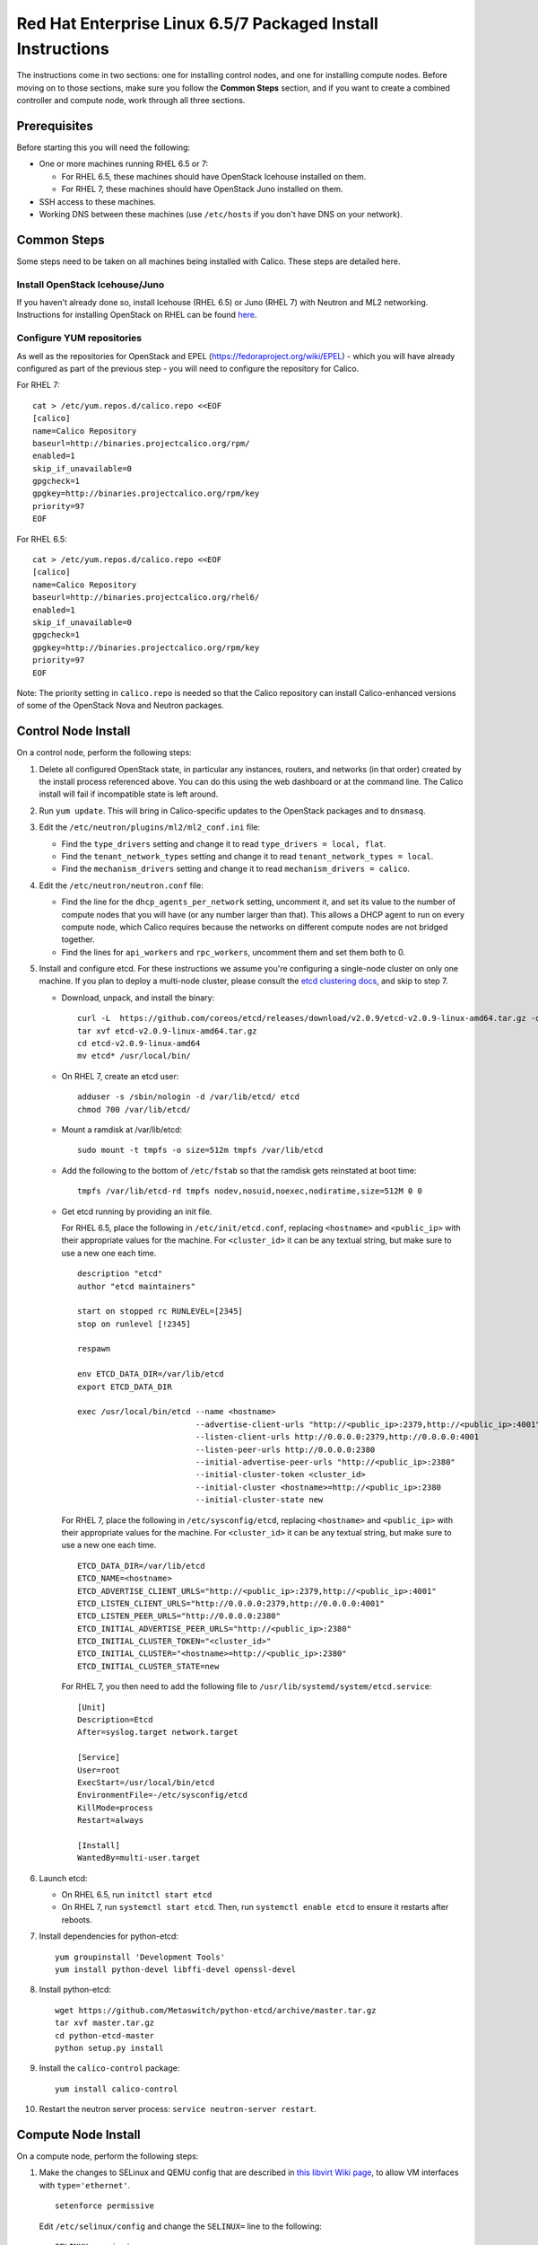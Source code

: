 .. # Copyright (c) Metaswitch Networks 2015. All rights reserved.
   #
   #    Licensed under the Apache License, Version 2.0 (the "License"); you may
   #    not use this file except in compliance with the License. You may obtain
   #    a copy of the License at
   #
   #         http://www.apache.org/licenses/LICENSE-2.0
   #
   #    Unless required by applicable law or agreed to in writing, software
   #    distributed under the License is distributed on an "AS IS" BASIS,
   #    WITHOUT WARRANTIES OR CONDITIONS OF ANY KIND, either express or
   #    implied. See the License for the specific language governing
   #    permissions and limitations under the License.

Red Hat Enterprise Linux 6.5/7 Packaged Install Instructions
============================================================

The instructions come in two sections: one for installing control nodes,
and one for installing compute nodes. Before moving on to those
sections, make sure you follow the **Common Steps** section, and if you
want to create a combined controller and compute node, work through all
three sections.

Prerequisites
-------------

Before starting this you will need the following:

-  One or more machines running RHEL 6.5 or 7:

   - For RHEL 6.5, these machines should have OpenStack Icehouse installed on
     them.
   - For RHEL 7, these machines should have OpenStack Juno installed on them.

-  SSH access to these machines.
-  Working DNS between these machines (use ``/etc/hosts`` if you don't
   have DNS on your network).

Common Steps
------------

Some steps need to be taken on all machines being installed with Calico.
These steps are detailed here.

Install OpenStack Icehouse/Juno
~~~~~~~~~~~~~~~~~~~~~~~~~~~~~~~

If you haven't already done so, install Icehouse (RHEL 6.5) or Juno (RHEL 7)
with Neutron and ML2 networking. Instructions for installing OpenStack on RHEL
can be found `here <http://openstack.redhat.com/Main_Page>`__.

Configure YUM repositories
~~~~~~~~~~~~~~~~~~~~~~~~~~

As well as the repositories for OpenStack and EPEL
(https://fedoraproject.org/wiki/EPEL) - which you will have already
configured as part of the previous step - you will need to configure the
repository for Calico.

For RHEL 7::

    cat > /etc/yum.repos.d/calico.repo <<EOF
    [calico]
    name=Calico Repository
    baseurl=http://binaries.projectcalico.org/rpm/
    enabled=1
    skip_if_unavailable=0
    gpgcheck=1
    gpgkey=http://binaries.projectcalico.org/rpm/key
    priority=97
    EOF

For RHEL 6.5::

    cat > /etc/yum.repos.d/calico.repo <<EOF
    [calico]
    name=Calico Repository
    baseurl=http://binaries.projectcalico.org/rhel6/
    enabled=1
    skip_if_unavailable=0
    gpgcheck=1
    gpgkey=http://binaries.projectcalico.org/rpm/key
    priority=97
    EOF

Note: The priority setting in ``calico.repo`` is needed so that the
Calico repository can install Calico-enhanced versions of some of the
OpenStack Nova and Neutron packages.

.. _control-node:

Control Node Install
--------------------

On a control node, perform the following steps:

1. Delete all configured OpenStack state, in particular any instances,
   routers, and networks (in that order) created by the install process
   referenced above. You can do this using the web dashboard or at the
   command line. The Calico install will fail if incompatible state is
   left around.

2. Run ``yum update``. This will bring in Calico-specific updates to the
   OpenStack packages and to ``dnsmasq``.

3. Edit the ``/etc/neutron/plugins/ml2/ml2_conf.ini`` file:

   -  Find the ``type_drivers`` setting and change it to read
      ``type_drivers = local, flat``.
   -  Find the ``tenant_network_types`` setting and change it to read
      ``tenant_network_types = local``.
   -  Find the ``mechanism_drivers`` setting and change it to read
      ``mechanism_drivers = calico``.

4. Edit the ``/etc/neutron/neutron.conf`` file:

   -  Find the line for the ``dhcp_agents_per_network`` setting,
      uncomment it, and set its value to the number of compute nodes
      that you will have (or any number larger than that). This allows a
      DHCP agent to run on every compute node, which Calico requires
      because the networks on different compute nodes are not bridged
      together.
   -  Find the lines for ``api_workers`` and ``rpc_workers``, uncomment
      them and set them both to 0.

5. Install and configure etcd. For these instructions we assume you're
   configuring a single-node cluster on only one machine. If you plan to
   deploy a multi-node cluster, please consult the `etcd clustering docs`_, and
   skip to step 7.

   - Download, unpack, and install the binary::

        curl -L  https://github.com/coreos/etcd/releases/download/v2.0.9/etcd-v2.0.9-linux-amd64.tar.gz -o etcd-v2.0.9-linux-amd64.tar.gz
        tar xvf etcd-v2.0.9-linux-amd64.tar.gz
        cd etcd-v2.0.9-linux-amd64
        mv etcd* /usr/local/bin/

   - On RHEL 7, create an etcd user::

        adduser -s /sbin/nologin -d /var/lib/etcd/ etcd
        chmod 700 /var/lib/etcd/

   - Mount a ramdisk at /var/lib/etcd::

        sudo mount -t tmpfs -o size=512m tmpfs /var/lib/etcd

   - Add the following to the bottom of ``/etc/fstab`` so that the ramdisk gets
     reinstated at boot time::

        tmpfs /var/lib/etcd-rd tmpfs nodev,nosuid,noexec,nodiratime,size=512M 0 0

   - Get etcd running by providing an init file.

     For RHEL 6.5, place the following in ``/etc/init/etcd.conf``, replacing
     ``<hostname>`` and ``<public_ip>`` with their appropriate values for the
     machine. For ``<cluster_id>`` it can be any textual string, but make sure
     to use a new one each time.

     ::

           description "etcd"
           author "etcd maintainers"

           start on stopped rc RUNLEVEL=[2345]
           stop on runlevel [!2345]

           respawn

           env ETCD_DATA_DIR=/var/lib/etcd
           export ETCD_DATA_DIR

           exec /usr/local/bin/etcd --name <hostname>                                                         \
                                    --advertise-client-urls "http://<public_ip>:2379,http://<public_ip>:4001" \
                                    --listen-client-urls http://0.0.0.0:2379,http://0.0.0.0:4001              \
                                    --listen-peer-urls http://0.0.0.0:2380                                    \
                                    --initial-advertise-peer-urls "http://<public_ip>:2380"                   \
                                    --initial-cluster-token <cluster_id>                                      \
                                    --initial-cluster <hostname>=http://<public_ip>:2380                      \
                                    --initial-cluster-state new

     For RHEL 7, place the following in ``/etc/sysconfig/etcd``, replacing
     ``<hostname>`` and ``<public_ip>`` with their appropriate values for the
     machine. For ``<cluster_id>`` it can be any textual string, but make sure
     to use a new one each time.

     ::

           ETCD_DATA_DIR=/var/lib/etcd
           ETCD_NAME=<hostname>
           ETCD_ADVERTISE_CLIENT_URLS="http://<public_ip>:2379,http://<public_ip>:4001"
           ETCD_LISTEN_CLIENT_URLS="http://0.0.0.0:2379,http://0.0.0.0:4001"
           ETCD_LISTEN_PEER_URLS="http://0.0.0.0:2380"
           ETCD_INITIAL_ADVERTISE_PEER_URLS="http://<public_ip>:2380"
           ETCD_INITIAL_CLUSTER_TOKEN="<cluster_id>"
           ETCD_INITIAL_CLUSTER="<hostname>=http://<public_ip>:2380"
           ETCD_INITIAL_CLUSTER_STATE=new

     For RHEL 7, you then need to add the following file to
     ``/usr/lib/systemd/system/etcd.service``::

           [Unit]
           Description=Etcd
           After=syslog.target network.target

           [Service]
           User=root
           ExecStart=/usr/local/bin/etcd
           EnvironmentFile=-/etc/sysconfig/etcd
           KillMode=process
           Restart=always

           [Install]
           WantedBy=multi-user.target

6. Launch etcd:

   - On RHEL 6.5, run ``initctl start etcd``

   - On RHEL 7, run ``systemctl start etcd``. Then, run
     ``systemctl enable etcd`` to ensure it restarts after reboots.

7. Install dependencies for python-etcd::

        yum groupinstall 'Development Tools'
        yum install python-devel libffi-devel openssl-devel

8. Install python-etcd::

        wget https://github.com/Metaswitch/python-etcd/archive/master.tar.gz
        tar xvf master.tar.gz
        cd python-etcd-master
        python setup.py install

9. Install the ``calico-control`` package:

   ::

       yum install calico-control

10. Restart the neutron server process:
    ``service neutron-server restart``.

.. _etcd clustering docs: https://github.com/coreos/etcd/blob/master/Documentation/clustering.md

Compute Node Install
--------------------

On a compute node, perform the following steps:

1. Make the changes to SELinux and QEMU config that are described in `this
   libvirt Wiki page <http://wiki.libvirt.org/page/Guest_won%27t_start_-_warning:_could_not_open_/dev/net/tun_%28%27generic_ethernet%27_interface%29>`__,
   to allow VM interfaces with ``type='ethernet'``.

   ::

       setenforce permissive

   Edit ``/etc/selinux/config`` and change the ``SELINUX=`` line to the
   following:

   ::

           SELINUX=permissive

   In ``/etc/libvirt/qemu.conf``, add or edit the following four options
   (in particular note the ``/dev/net/tun`` in ``cgroup_device_acl``):

   ::

           clear_emulator_capabilities = 0
           user = "root"
           group = "root"
           cgroup_device_acl = [
                "/dev/null", "/dev/full", "/dev/zero",
                "/dev/random", "/dev/urandom",
                "/dev/ptmx", "/dev/kvm", "/dev/kqemu",
                "/dev/rtc", "/dev/hpet", "/dev/net/tun",
           ]

   Then restart libvirt to pick up the changes:

   ::

           service libvirtd restart

2. Open ``/etc/nova/nova.conf`` and remove the line that reads:

   ::

       linuxnet_interface_driver = nova.network.linux_net.LinuxOVSInterfaceDriver

   Remove the line setting ``service_neutron_metadata_proxy`` or
   ``service_metadata_proxy`` to ``True``, if there is one. Additionally, if
   there is a line setting ``metadata_proxy_shared_secret``, comment that line
   out as well.

   Restart nova compute.

   ::

           service openstack-nova-compute restart

   If this node is also a controller, additionally restart nova-api::

           service openstack-nova-api restart

3. If they're running, stop the Open vSwitch services:

   ::

       service neutron-openvswitch-agent stop
       service openvswitch stop

   Then, prevent the services running if you reboot:

   ::

           chkconfig openvswitch off
           chkconfig neutron-openvswitch-agent off

4. Run ``yum update``. This will bring in Calico-specific updates to the
   OpenStack packages and to ``dnsmasq``.

5. Install build dependencies:

   ::

       yum groupinstall 'Development Tools'

6. Install and configure the DHCP agent on the compute host:

   ::

       yum install openstack-neutron

   Open ``/etc/neutron/dhcp_agent.ini``. In the ``[DEFAULT]`` section, add
   the following line (removing any existing ``interface_driver =`` line):

   ::

           interface_driver = neutron.agent.linux.interface.RoutedInterfaceDriver

7.  Restart and enable the DHCP agent, and stop and disable the L3
    agent.

    ::

        service neutron-dhcp-agent restart
        chkconfig neutron-dhcp-agent on
        service neutron-l3-agent stop
        chkconfig neutron-l3-agent off

8.  If this node is not a controller, install and start the Nova
    Metadata API. This step is not required on combined compute and
    controller nodes.

    ::

        yum install openstack-nova-api
        service openstack-nova-metadata-api restart
        chkconfig openstack-nova-metadata-api on

9.  For RHEL 7, install the BIRD BGP client from EPEL:
    ``yum install -y bird bird6``. Then, go on to the next step.

    For RHEL 6.5, BIRD needs to be built from source and installed manually.

    First, download the source and build BIRD.

    ::

        yum install -y flex bison readline-devel ncurses-devel gcc wget
        wget ftp://bird.network.cz/pub/bird/bird-1.4.5.tar.gz
        tar xzvf bird-1.4.5.tar.gz
        cd bird-1.4.5
        ./configure
        make
        make install

    Now, create the upstart job file for BIRD by putting the following in
    ``/etc/init/bird.conf``

    ::

        description "BIRD Internet Routing Daemon"
        start on runlevel [2345]
        stop on runlevel [016]
        respawn
        pre-start script
        /usr/local/sbin/bird -p -c /etc/bird/bird.conf
        end script
        script
        /usr/local/sbin/bird -f -c /etc/bird/bird.conf
        end script

10. If this node is not a controller, install and configure etcd as an etcd
    proxy. These assume you followed the instructions in the
    :ref:`control-node` section of this document for your contoller: if you
    installed etcd yourself in some other manner, skip to step 12.

    - Download, unpack, and install the binary::

        curl -L  https://github.com/coreos/etcd/releases/download/v2.0.9/etcd-v2.0.9-linux-amd64.tar.gz -o etcd-v2.0.9-linux-amd64.tar.gz
        tar xvf etcd-v2.0.9-linux-amd64.tar.gz
        cd etcd-v2.0.9-linux-amd64
        mv etcd* /usr/local/bin/

    - On RHEL 7, create an etcd user::

        adduser -s /sbin/nologin -d /var/lib/etcd/ etcd
        chmod 700 /var/lib/etcd/

    - Get etcd running by providing an init file.

      For RHEL 6.5, place the following in ``/etc/init/etcd.conf``, replacing
      ``<controller_hostname>`` and ``<controller_ip>`` with the values you
      used in the :ref:`control-node` section.

      ::

           description "etcd"
           author "etcd maintainers"

           start on stopped rc RUNLEVEL=[2345]
           stop on runlevel [!2345]

           respawn

           env ETCD_DATA_DIR=/var/lib/etcd
           export ETCD_DATA_DIR

           exec /usr/local/bin/etcd --proxy on                                                            \
                                    --listen-client-urls http://127.0.0.1:4001                            \
                                    --initial-cluster "<controller_hostname>=http://<controller_ip>:2380"

      For RHEL 7, place the following in ``/etc/sysconfig/etcd``, replacing
      ``<controller_hostname>`` and ``<controller_ip>`` with the values you
      used in the :ref:`control-node` section.

      ::

           ETCD_PROXY=on
           ETCD_DATA_DIR=/var/lib/etcd
           ETCD_LISTEN_CLIENT_URLS="http://0.0.0.0:4001"
           ETCD_INITIAL_CLUSTER="<controller_hostname>=http://<controller_ip>:2380"

      For RHEL 7, you then need to add the following file to
      ``/usr/lib/systemd/system/etcd.service``::

           [Unit]
           Description=Etcd
           After=syslog.target network.target

           [Service]
           User=root
           ExecStart=/usr/local/bin/etcd
           EnvironmentFile=-/etc/sysconfig/etcd
           KillMode=process
           Restart=always

           [Install]
           WantedBy=multi-user.target

11. If this node is not a controller, launch etcd:

    - On RHEL 6.5, run ``initctl start etcd``

    - On RHEL 7, run ``systemctl start etcd``. Then, run
      ``systemctl enable etcd`` to ensure it restarts after reboots.

12. If this node is not a controller, install python-etcd::

        wget https://github.com/Metaswitch/python-etcd/archive/master.tar.gz
        tar xvf master.tar.gz
        cd python-etcd-master
        python setup.py install

13. Install the ``calico-compute`` package:

    ::

        yum install calico-compute

14. Configure BIRD. Calico includes useful configuration scripts that
    will create BIRD config files for simple topologies -- either a
    peering between a single pair of compute nodes, or to a route
    reflector (to avoid the need for a full BGP mesh in networks with
    more than two compute nodes). If your topology is more complex, please
    consult the relevant documentation for your chosen BGP stack or ask
    the mailing list if you have questions about how BGP relates to
    Calico.

    For IPv4 connectivity between compute hosts:

    ::

        /usr/bin/calico-gen-bird-conf.sh <compute_node_ipv4> <peer_ipv4> <bgp_as_number>

    And/or for IPv6 connectivity between compute hosts:

    ::

        /usr/bin/calico-gen-bird6-conf.sh <compute_node_ipv4> <compute_node_ipv6> <peer_ipv6> <bgp_as_number>

    ``<compute_node_ipv4>`` and ``<compute_node_ipv6>`` are the IPv4/6
    addresses of the compute host, used as next hops and router ids.

    ``<peer_ipv4>`` and ``<peer_ipv6>`` are the IP address of your
    single other compute node, or the route reflector as described
    earlier.

    ``<bgp_as_number>`` is the BGP `AS
    number <http://en.wikipedia.org/wiki/Autonomous_System_%28Internet%29>`__.
    Unless your deployment needs to peer with other BGP routers, this
    can be chosen arbitrarily.

    For RHEL 6.5, ignore any ``bird: unrecognized service`` error -- we'll
    restart BIRD later anyway.

   Note that you'll also need to configure your route reflector to allow
   connections from the compute node as a route reflector client. This
   configuration is outside the scope of this install document.

   Ensure BIRD (and/or BIRD 6 for IPv6) is running and starts on reboot:

   - For RHEL 7:

     ::

         service bird restart
         service bird6 restart
         chkconfig bird on
         chkconfig bird6 on

   - For RHEL 6.5:

     ::

         initctl start bird

Next Steps
----------

Now you've installed Calico, follow :ref:`opens-install-inst-next-steps` for
details on how to configure networks and use your new deployment.
